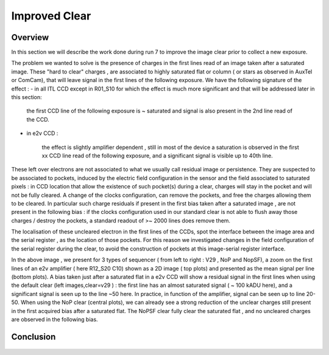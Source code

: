 Improved  Clear 
############################################


Overview
^^^^^^^^^^^^^

In this section we will describe the work done during run 7 to improve the image
clear prior to collect a new exposure.

The problem we wanted to solve is the presence of  charges in the
first lines read of an image taken after a saturated image.
These "hard to clear" charges , are associated to highly saturated
flat  or column ( or stars as observed in AuxTel or ComCam), that  will  leave signal in the
first lines of the following exposure. We have the following signature
of the effect : 
- in all ITL CCD except in R01_S10 for which the effect is much more significant and that will be addressed later in this section:
  
    the first CCD line of the following exposure is ~ saturated and signal is also present in the 2nd line read of the CCD.
    
- in e2v CCD :
  
    the effect is slightly amplifier dependent , still  in most of
    the device a saturation is observed in the first xx CCD line read of
    the following exposure, and a
    significant signal is visible up to 40th line.


These left over electrons are not associated to what we usually
call residual image or persistence. They are suspected to be associated to pockets, induced by the
electric field configuration in the sensor and the field associated to
saturated pixels : in CCD location that allow the existence of such
pocket(s) during a clear, charges will stay in the pocket and will not be fully cleared. 
A change of the clocks configuration, can remove the pockets, and free
the charges allowing them to be cleared. In particular such charge
residuals if present in the first bias taken after a saturated image ,
are not present in the following bias : if the clocks configuration
used in our standard clear is not able to flush away those charges
/ destroy the pockets, a standard readout of >~ 2000 lines does remove them.   

The localisation of these uncleared electron in the first lines of the
CCDs, spot the interface between the image area and the serial register , as the location of those pockets.
For this reason we investigated changes in the field configuration of
the serial register during the clear, to avoid the construction of
pockets at this image-serial register interface. 

.. image::   /figures/plots_R12_S20_C15_E1880_bias_2024103000303.png
   :target:    ../figures/plots_R12_S20_C15_E1880_bias_2024103000303.png
   :alt: Figure showing the impact of the various type of clear on a bias taken after a saturated flat for an E2V sensor.


In the above image , we present for 3 types of sequencer ( from left to right : V29 , NoP and NopSF), a zoom on the first lines of an e2v amplifier ( here R12_S20 C10) shown as a 2D image ( top
plots) and presented as the mean signal per line (bottom plots).  A bias taken just after a saturated flat in a e2v CCD will show a residual signal in the first lines when using the default clear (left images,clear=v29 ) : the first line has an almost saturated signal ( ~ 100 kADU here), and a significant signal is seen up to the line ~50 here. In practice, in  function of the amplifier, signal can be seen up to line 20-50. When using the NoP clear (central plots), we can already see a strong reduction of the unclear charges still present in the first acquired bias after a saturated flat. The NoPSF clear fully clear the saturated flat , and no uncleared charges are observed  in the following bias.    


Conclusion
^^^^^^^^^^

 .. _table-SummaryClear:

.. table:: This table summaries the different clear methods used so
	   far . .

   +------------------------------------------+-----------------+------------------+----------------------+-----------------------+-----------------+---------------------------------+-----------+----------+ 
   |                                          | Default Clear   | Multi Clear      |     Multi Clear      | Deep Clear            | No Pocket  (NoP)|  No Pocket Serial Flush (NoPSF) | Header 3  | Header 4 |
   |                                          |      1 Clear    |      3 Clears    |      5 Clears        |  1 Clear              |    1 Clear      |             1 Clear             |           |          |
   |                                          |   (seq. V29 )   |   (seq. V29 )    |      (seq. V29 )     |      (Seq. V23 DC)    | (seq. V29_NoP)  |   ( seq.  V29, V30 )            |           |          |
   +==========================================+=================+==================+======================+=======================+=================+=================================+===========+==========+
   | Clear duration                           | 65.5 ms         | 196.5 ms         | 327.4 ms             |   64.69 ms            |     65.8 ms     |   67 ms                         |           |          |
   +------------------------------------------+-----------------+------------------+----------------------+-----------------------+-----------------+---------------------------------+-----------+----------+
   | "E2V" after saturated Flat               |                 |                  |                      |                       |                 |                                 |           |          |
   +------------------------------------------+-----------------+                  |                      +-----------------------+-----------------+---------------------------------+-----------+----------+
   | R30_S10_C10 E2V                          |                 |                  |                      |                       |                 |                                 |           |          |
   |        Bright Column (~ sat. Star)       |                 | No residual elec.| No residual elec.    |                       |                 |                                 |           |          |
   +------------------------------------------+-----------------+                  |                      +-----------------------+-----------------+---------------------------------+-----------+----------+
   | "ITL" after saturated Flat               |                 |    in following  |     in following     |                       |                 |                                 |           |          |
   +------------------------------------------+-----------------+                  |                      +-----------------------+-----------------+---------------------------------+-----------+----------+
   | R02_S20_C14 ITL                          |                 |       image      |     image            |                       |                 |                                 |           |          |
   |Bright Column (~ sat. Star)               |                 |                  |                      |                       |                 |                                 |           |          |
   +------------------------------------------+-----------------+------------------+----------------------+-----------------------+-----------------+---------------------------------+-----------+----------+
   | R01_S10  ITL "unique"                    |                 |                  |                      |                       |                 |                                 |           |          |
   +------------------------------------------+-----------------+------------------+----------------------+-----------------------+-----------------+---------------------------------+-----------+------=---+
 



